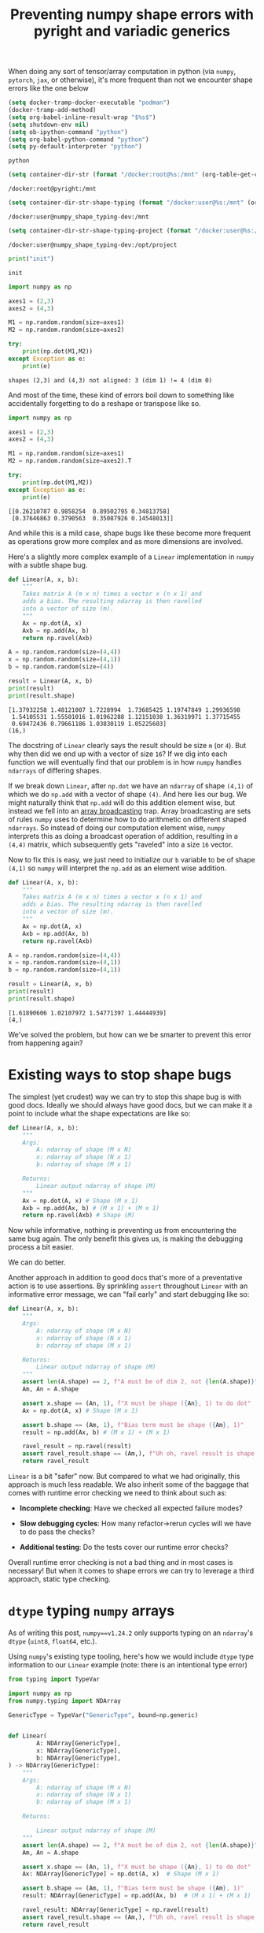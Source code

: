 #+TITLE: Preventing numpy shape errors with pyright and variadic generics
#+CREATED: <2023-02-27 Mon>
#+LAST_MODIFIED: [2023-03-06 Mon 03:01]
#+ROAM_TAGS: composition
#+OPTIONS: toc:nil
#+OPTIONS: tex:t
#+OPTIONS: _:nil ^:nil p:nil

#+HUGO_BASE_DIR: ./
#+hugo_front_matter_format: yaml
#+HUGO_CUSTOM_FRONT_MATTER: :date (org-to-blog-date (org-global-prop-value "CREATED"))
#+HUGO_CUSTOM_FRONT_MATTER: :hero ./images/cover.jpg
#+HUGO_CUSTOM_FRONT_MATTER: :secret false
#+HUGO_CUSTOM_FRONT_MATTER: :excerpt MxN * NxM

#+BEGIN_SRC emacs-lisp :exports none
  (defun org-hugo-link (link contents info) (org-md-link link contents info))

  ;; Setup org/latex exporting
  (add-to-list 'org-export-filter-latex-fragment-functions
               'sub-paren-for-dollar-sign)
  (add-to-list 'org-export-filter-headline-functions
               'remove-regexp-curly-braces)
  (add-to-list 'org-export-filter-latex-environment-functions
               'sub-paren-for-dollar-sign)
  (export-to-mdx-on-save)
#+END_SRC

#+RESULTS:
: Disabled mdx on save

When doing any sort of tensor/array computation in python (via ~numpy~, ~pytorch~, ~jax~, or
otherwise), it's more frequent than not we encounter shape errors like the one below

  #+CONSTANTS: image_name=pyright container_name=pyright
  #+CONSTANTS: image_name_shape_typing=cmrfrd/numpy_shape_typing-dev container_name_shape_typing=numpy_shape_typing-dev

  #+NAME: setup-vars
  #+HEADER: :exports none
  #+begin_src emacs-lisp
    (setq docker-tramp-docker-executable "podman")
    (docker-tramp-add-method)
    (setq org-babel-inline-result-wrap "$%s$")
    (setq shutdown-env nil)
    (setq ob-ipython-command "python")
    (setq org-babel-python-command "python")
    (setq py-default-interpreter "python")
  #+end_src

  #+RESULTS: setup-vars
  : python

  #+NAME: container-dir-str
  #+HEADER: :exports none
  #+begin_src emacs-lisp
    (setq container-dir-str (format "/docker:root@%s:/mnt" (org-table-get-constant "container_name")))
  #+end_src

  #+RESULTS: container-dir-str
  : /docker:root@pyright:/mnt

  #+NAME: container-dir-str-shape-typing
  #+HEADER: :exports none
  #+begin_src emacs-lisp
    (setq container-dir-str-shape-typing (format "/docker:user@%s:/mnt" (org-table-get-constant "container_name_shape_typing")))
  #+end_src

  #+RESULTS: container-dir-str-shape-typing
  : /docker:user@numpy_shape_typing-dev:/mnt

  #+NAME: container-dir-str-shape-typing-project
  #+HEADER: :exports none
  #+begin_src emacs-lisp
    (setq container-dir-str-shape-typing-project (format "/docker:user@%s:/opt/project" (org-table-get-constant "container_name_shape_typing")))
  #+end_src

  #+RESULTS: container-dir-str-shape-typing-project
  : /docker:user@numpy_shape_typing-dev:/opt/project

  #+NAME: init
  #+HEADER: :exports none :results output
  #+begin_src python :session numpy
    print("init")
  #+end_src

  #+RESULTS: init
  : init

  #+NAME: example-fail
  #+HEADER: :exports none :results output verbatim
  #+begin_src python :session numpy
    import numpy as np

    axes1 = (2,3)
    axes2 = (4,3)

    M1 = np.random.random(size=axes1)
    M2 = np.random.random(size=axes2)

    try:
        print(np.dot(M1,M2))
    except Exception as e:
        print(e)
  #+end_src

  #+RESULTS: example-fail
  : shapes (2,3) and (4,3) not aligned: 3 (dim 1) != 4 (dim 0)

  And most of the time, these kind of errors boil down to something like
  accidentally forgetting to do a reshape or transpose like so.

  #+NAME: example-success
  #+HEADER: :exports none :results output verbatim
  #+begin_src python :session numpy
    import numpy as np

    axes1 = (2,3)
    axes2 = (4,3)

    M1 = np.random.random(size=axes1)
    M2 = np.random.random(size=axes2).T

    try:
        print(np.dot(M1,M2))
    except Exception as e:
        print(e)
  #+end_src

  #+RESULTS: example-success
  : [[0.26210787 0.9858254  0.89502795 0.34813758]
  :  [0.37646863 0.3790563  0.35087926 0.14548013]]

  And while this is a mild case, shape bugs like these become more frequent as
  operations grow more complex and as more dimensions are involved.

  Here's a slightly more complex example of a ~Linear~ implementation in ~numpy~
  with a subtle shape bug.

  #+NAME: linear-bug
  #+HEADER: :exports none :results output verbatim
  #+begin_src python :session numpy
    def Linear(A, x, b):
        """
        Takes matrix A (m x n) times a vector x (n x 1) and
        adds a bias. The resulting ndarray is then ravelled
        into a vector of size (m).
        """
        Ax = np.dot(A, x)
        Axb = np.add(Ax, b)
        return np.ravel(Axb)

    A = np.random.random(size=(4,4))
    x = np.random.random(size=(4,1))
    b = np.random.random(size=(4))

    result = Linear(A, x, b)
    print(result)
    print(result.shape)
  #+end_src

  #+RESULTS: linear-bug
  : [1.37932258 1.48121007 1.7228994  1.73685425 1.19747849 1.29936598
  :  1.54105531 1.55501016 1.01962288 1.12151038 1.36319971 1.37715455
  :  0.69472436 0.79661186 1.03830119 1.05225603]
  : (16,)

  The docstring of ~Linear~ clearly says the result should be size ~m~ (or
  ~4~). But why then did we end up with a vector of size ~16~? If we dig into
  each function we will eventually find that our problem is in how ~numpy~
  handles ~ndarrays~ of differing shapes.

  If we break down ~Linear~, after ~np.dot~ we have an ~ndarray~ of shape
  ~(4,1)~ of which we do ~np.add~ with a vector of shape ~(4)~. And here lies
  our bug. We might naturally think that ~np.add~ will do this addition element
  wise, but instead we fell into an [[https://numpy.org/doc/stable/user/basics.broadcasting.html#broadcastable-arrays][array broadcasting]] trap. Array broadcasting
  are sets of rules ~numpy~ uses to determine how to do arithmetic on different
  shaped ~ndarrays~. So instead of doing our computation element wise, ~numpy~
  interprets this as doing a broadcast operation of addition, resulting in a
  ~(4,4)~ matrix, which subsequently gets "raveled" into a size ~16~ vector.

  Now to fix this is easy, we just need to initialize our ~b~ variable to be of
  shape ~(4,1)~ so ~numpy~ will interpret the ~np.add~ as an element wise
  addition.

  #+NAME: linear-bug-fixed
  #+HEADER: :exports none :results output verbatim
  #+begin_src python :session numpy
    def Linear(A, x, b):
        """
        Takes matrix A (m x n) times a vector x (n x 1) and
        adds a bias. The resulting ndarray is then ravelled
        into a vector of size (m).
        """
        Ax = np.dot(A, x)
        Axb = np.add(Ax, b)
        return np.ravel(Axb)

    A = np.random.random(size=(4,4))
    x = np.random.random(size=(4,1))
    b = np.random.random(size=(4,1))

    result = Linear(A, x, b)
    print(result)
    print(result.shape)
  #+end_src

  #+RESULTS: linear-bug-fixed
  : [1.61890606 1.02107972 1.54771397 1.44444939]
  : (4,)

  We've solved the problem, but how can we be smarter to prevent this error from
  happening again?

* Existing ways to stop shape bugs

  The simplest (yet crudest) way we can try to stop this shape bug is with good
  docs. Ideally we should always have good docs, but we can make it a point to
  include what the shape expectations are like so:

  #+NAME: linear-good-docs
  #+HEADER: :exports none :results output verbatim
  #+begin_src python :session numpy
    def Linear(A, x, b):
        """
        Args:
            A: ndarray of shape (M x N)
            x: ndarray of shape (N x 1)
            b: ndarray of shape (M x 1)

        Returns:
            Linear output ndarray of shape (M)
        """
        Ax = np.dot(A, x) # Shape (M x 1)
        Axb = np.add(Ax, b) # (M x 1) + (M x 1)
        return np.ravel(Axb) # Shape (M)
  #+end_src

  #+RESULTS: linear-good-docs

  Now while informative, nothing is preventing us from encountering the same bug
  again. The only benefit this gives us, is making the debugging process a
  bit easier.

  We can do better.

  Another approach in addition to good docs that's more of a preventative action
  is to use assertions. By sprinkling ~assert~ throughout ~Linear~ with an
  informative error message, we can "fail early" and start debugging like so:

  #+NAME: linear-asserts
  #+HEADER: :exports none :results output verbatim
  #+begin_src python :session numpy
    def Linear(A, x, b):
        """
        Args:
            A: ndarray of shape (M x N)
            x: ndarray of shape (N x 1)
            b: ndarray of shape (M x 1)

        Returns:
            Linear output ndarray of shape (M)
        """
        assert len(A.shape) == 2, f"A must be of dim 2, not {len(A.shape)}"
        Am, An = A.shape

        assert x.shape == (An, 1), f"X must be shape ({An}, 1) to do dot"
        Ax = np.dot(A, x) # Shape (M x 1)

        assert b.shape == (Am, 1), f"Bias term must be shape ({Am}, 1)"
        result = np.add(Ax, b) # (M x 1) + (M x 1)

        ravel_result = np.ravel(result)
        assert ravel_result.shape == (Am,), f"Uh oh, ravel result is shape {ravel_result.shape} and not {(Am,)}"
        return ravel_result
  #+end_src

  #+RESULTS: linear-asserts

  ~Linear~ is a bit "safer" now. But compared to what we had originally, this
  approach is much less readable. We also inherit some of the baggage that comes
  with runtime error checking we need to think about such as:

  - *Incomplete checking*: Have we checked all expected failure modes?

  - *Slow debugging cycles*: How many refactor->rerun cycles will we have to do
    pass the checks?

  - *Additional testing*: Do the tests cover our runtime error checks?

  Overall runtime error checking is not a bad thing and in most cases is
  necessary! But when it comes to shape errors we can try to leverage a third
  approach, static type checking.

* ~dtype~ typing ~numpy~ arrays

  As of writing this post, ~numpy==v1.24.2~ only supports typing on an
  ~ndarray~'s ~dtype~ (~uint8~, ~float64~, etc.).

  Using ~numpy~'s existing type tooling, here's how we would include ~dtype~
  type information to our ~Linear~ example (note: there is an intentional type
  error)

  #+NAME: linear-typing-dtype
  #+HEADER: :exports none :results output verbatim :tangle linear_bad_typing.py
  #+begin_src python :session numpy
    from typing import TypeVar

    import numpy as np
    from numpy.typing import NDArray

    GenericType = TypeVar("GenericType", bound=np.generic)


    def Linear(
            A: NDArray[GenericType],
            x: NDArray[GenericType],
            b: NDArray[GenericType],
    ) -> NDArray[GenericType]:
        """
        Args:
            A: ndarray of shape (M x N)
            x: ndarray of shape (N x 1)
            b: ndarray of shape (M x 1)

        Returns:

            Linear output ndarray of shape (M)
        """
        assert len(A.shape) == 2, f"A must be of dim 2, not {len(A.shape)}"
        Am, An = A.shape

        assert x.shape == (An, 1), f"X must be shape ({An}, 1) to do dot"
        Ax: NDArray[GenericType] = np.dot(A, x)  # Shape (M x 1)

        assert b.shape == (Am, 1), f"Bias term must be shape ({Am}, 1)"
        result: NDArray[GenericType] = np.add(Ax, b)  # (M x 1) + (M x 1)

        ravel_result: NDArray[GenericType] = np.ravel(result)
        assert ravel_result.shape == (Am,), f"Uh oh, ravel result is shape {ravel_result.shape} and not {(Am,)}"
        return ravel_result


    A: NDArray[np.float64] = np.random.standard_normal(size=(10, 10))
    x: NDArray[np.float64] = np.random.standard_normal(size=(10, 1))
    b: NDArray[np.float32] = np.random.standard_normal(size=(10, 1))
    y: NDArray[np.float64] = Linear(A, x, b)
    print(y)
  #+end_src

  #+RESULTS: linear-typing-dtype
  : [-2.71019241 -2.81848162  0.6833062  -0.33208219 -0.09177579  0.10964564
  :  -4.72878577  1.19790715 -3.78049511 -2.65254407]

  #+NAME: pyright-environment-build
  #+HEADER: :exports code :padline no
  #+BEGIN_SRC podman-build :dir "." :tangle (make-temp-name "Dockerfile-") :tag (org-table-get-constant "image_name")
    FROM python:3.11.2-slim
    USER root
    RUN pip install pyright numpy
    CMD ["sleep", "infinity"]
  #+END_SRC

  #+RESULTS: pyright-environment-build
  : #<window 76 on /tmp/babel-x2dUJT/ob-podman-build-out-2Wxdag>

  #+NAME: pyright-environment-start
  #+HEADER: :exports none
  #+begin_src bash :results verbatim :var NAME=(org-table-get-constant "container_name")
    echo "Running container if not already running ..."
    [ ! "$(podman ps | grep $NAME)" ] && \
      (podman run \
              -d \
              --name $NAME \
              --rm \
              -v $(pwd):/mnt \
              -w /mnt \
              -it pyright:latest; \
       echo "Container starting...") \
        || \
        echo "Container already running..."
  #+end_src

  #+RESULTS: pyright-environment-start
  : Running container if not already running ...
  : e2743f3a67bd5c137d9d718cc2a4eeeceeef47295c25b12d6c5a011ec89f551f
  : Container starting...

  Even though our code is "runnable", we can expand our view of what "correct"
  and "runnable" means by putting our code through a type checker. And when we
  do use a type checker like ~pyright~, it tells us a different story.

  #+NAME: pyright-bad-typing
  #+HEADER: :results output
  #+begin_src bash :dir (org-sbe container-dir-str) :session pyright
    pyright linear_bad_typing.py
  #+end_src

  #+RESULTS: pyright-bad-typing
  #+begin_example
  No configuration file found.
  No pyproject.toml file found.
  stubPath /mnt/typings is not a valid directory.
  Assuming Python platform Linux
  Searching for source files
  Found 1 source file
  pyright 1.1.296
  /mnt/linear_bad_typing.py
    /mnt/linear_bad_typing.py:40:26 - error: Expression of type "ndarray[Any, dtype[float64]]" cannot be assigned to declared type "NDArray[float32]"
      "ndarray[Any, dtype[float64]]" is incompatible with "NDArray[float32]"
        TypeVar "_DType_co@ndarray" is covariant
          "dtype[float64]" is incompatible with "dtype[float32]"
            TypeVar "_DTypeScalar_co@dtype" is covariant
              "float64" is incompatible with "float32" (reportGeneralTypeIssues)
    /mnt/linear_bad_typing.py:41:39 - error: Argument of type "NDArray[float32]" cannot be assigned to parameter "b" of type "NDArray[GenericType@Linear]" in function "Linear"
      "NDArray[float32]" is incompatible with "NDArray[float64]"
        TypeVar "_DType_co@ndarray" is covariant
          "dtype[float32]" is incompatible with "dtype[float64]"
            TypeVar "_DTypeScalar_co@dtype" is covariant
              "float32" is incompatible with "float64" (reportGeneralTypeIssues)
  2 errors, 0 warnings, 0 informations
  Completed in 0.611sec
  #+end_example

  ~pyright~ has noticed that when we create our ~b~ variable we gave it a
  ~dtype~ type that is incompatible with ~np.random.standard_normal~. Using this
  information we know we should adjust the type hint of ~b~ to be in line with
  what is expected of ~np.random.standard_normal~ (by changing the type of ~b~
  to ~NDArray[np.float64]~).

* Shape typing ~numpy~ arrays

  While ~dtype~ typing is great, it's not the most useful for preventing shape
  errors. Ideally it would be great if our code could include shape typing
  instead.

  Shape typing is a technique used to annotate shape information on your array
  variables. In the context of ~numpy~, shape typing can be used to enforce
  constraints on the dimensionality and size of arrays in order to catch shape
  errors before runtime.

  Compared to our original code, shape typing would give us the same ~assert~
  like information when shapes are invalid, but would take place in the type
  hinting system so a type checker can catch them before runtime.

  As we've seen however, ~numpy~'s ~NDArray~ doesn't have this kind of typing
  ability yet. But why is that? If we dig into the definition of the ~NDArray~
  type ...

  #+begin_src python
    ScalarType = TypeVar("ScalarType", bound=np.generic, covariant=True)

    if TYPE_CHECKING or sys.version_info >= (3, 9):
        _DType = np.dtype[ScalarType]
        NDArray = np.ndarray[Any, np.dtype[ScalarType]]
    else:
        _DType = _GenericAlias(np.dtype, (ScalarType,))
        NDArray = _GenericAlias(np.ndarray, (Any, _DType))
  #+end_src

  And follow the definition of ~np.ndarray~ ...

  #+begin_src python
    class ndarray(_ArrayOrScalarCommon, Generic[_ShapeType, _DType_co]):
  #+end_src

  We can see that it looks like ~numpy~ uses a ~Shape~ type already! But
  unfortunately if we look at the definition for this ...

  #+begin_src python
    # TODO: Set the `bound` to something more suitable once we
    # have proper shape support
    _ShapeType = TypeVar("_ShapeType", bound=Any)
    _ShapeType2 = TypeVar("_ShapeType2", bound=Any)
  #+end_src

  😭 Looks like we're stuck with ~Any~ which doesn't add any useful shape
  information on our types.

  But what if we don't want to wait for shape support in ~numpy~ 🤔? Luckily for
  us, [[https://peps.python.org/pep-0646/][PEP 646]] has the base foundation for shape typing and has already been
  accepted into python ~3.11~! And it's supported by ~pyright~! Theoretically
  these two things give us most of the ingredients to do basic shape typing.

  Now this blog post isn't about the details of [[https://peps.python.org/pep-0646/][PEP 646]] or variadic
  generics. But the rest of this post will assume you know the basics of how
  they work.

  In order to add rudimentary shape typing to ~numpy~ we can simply change the
  ~Any~ type in the ~NDArray~ type definition to an unpacked variadic generic
  like so:

  #+begin_src python
    ScalarType = TypeVar("ScalarType", bound=np.generic, covariant=True)
    Shape = TypeVarTuple("Shape")

    if TYPE_CHECKING or sys.version_info >= (3, 9):
        _DType = np.dtype[ScalarType]
        NDArray = np.ndarray[*Shape, np.dtype[ScalarType]]
    else:
        _DType = _GenericAlias(np.dtype, (ScalarType,))
        NDArray = _GenericAlias(np.ndarray, (Any, _DType))
  #+end_src

  Doing so allows us to fill in a ~Tuple~ based type (indicating array shape) in
  an ~NDArray~ alongside a ~dtype~ type. And by being able to type with
  ~Tuple~'s enables us define function overloads which describe to a type
  checker the possible ways a function can change the shape of an ~NDArray~.

  Let's try using these concepts to overloading a wrapper function for
  ~np.random.standard_normal~ from our ~Linear~ example:

  #+NAME: numpy-shape_typing-environment-start
  #+HEADER: :exports none
  #+begin_src bash :results verbatim :var NAME=(org-table-get-constant "container_name_shape_typing") IMAGE=(org-table-get-constant "image_name_shape_typing")
    echo "Running container if not already running ..."
    [ ! "$(podman ps | grep $NAME)" ] && \
      (podman run \
              -d \
              --name $NAME \
              --rm \
              -v $(pwd):/mnt \
              -w /mnt \
              -it $IMAGE sleep infinity; \
       echo "Container starting...") \
        || \
        echo "Container already running..."
  #+end_src

  #+RESULTS: numpy-shape_typing-environment-start
  : Running container if not already running ...
  : 3d870e0fd5fa2430fd4ed76984ac5cf58bd224aed492e5c51efe1dac4dfcc491
  : Container starting...

  #+NAME: setup-vars-shape-typing
  #+HEADER: :exports none
  #+begin_src emacs-lisp
    (setq org-babel-python-command "py")
    (setq py-default-interpreter "py")
  #+end_src

  #+RESULTS: setup-vars-shape-typing
  : py

  #+HEADER: :exports code :results output verbatim
  #+HEADER: :tangle bad_shape_typing.py
  #+begin_src python :dir (org-sbe container-dir-str-shape-typing)
    import numpy as np
    from numpy.typing import NDArray
    from typing import Tuple, TypeVar, Literal

    # shape typing boilerplate
    T1 = TypeVar("T1", bound=int)
    T2 = TypeVar("T2", bound=int)
    T3 = TypeVar("T3", bound=int)
    Shape = Tuple
    Shape1D = Shape[T1]
    Shape2D = Shape[T1, T2]
    Shape3D = Shape[T1, T2, T3]
    ShapeND = Shape[T1, ...]
    ShapeNDType = TypeVar("ShapeNDType", bound=ShapeND)

    def rand_normal_matrix(shape: ShapeNDType) -> NDArray[ShapeNDType, np.float64]:
        """Return a random ND normal matrix."""
        return np.random.standard_normal(size=shape)

    # Yay correct 2x2x2 cube!
    TWO = Literal[2]
    two_by_two_by_two: NDArray[Shape3D[TWO, TWO, TWO], np.float64] = rand_normal_matrix((2,2,2))
    print(two_by_two_by_two)

    COLS = Literal[10]
    ROWS = Literal[10]

    # Uh oh the shapes won't match!
    ten_by_ten: NDArray[Shape2D[COLS, ROWS], np.float64] = rand_normal_matrix((5,5))
    print(ten_by_ten)
  #+end_src

  #+RESULTS:
  #+begin_example
  [[[ 1.08383684 -0.93235767]
    [ 0.77370489 -0.23094173]]

   [[-0.36080346 -1.60719666]
    [-0.72917753  0.73126763]]]
  [[-0.1583864  -0.54168374 -1.05106127  0.44360795  1.67406833]
   [ 0.49748789  0.41599082  0.04458734  1.27599865 -0.44602015]
   [-0.1390734   0.75398734  0.82568951 -0.25329142 -1.40010258]
   [-0.62565285  1.06906175  1.14700824  1.06373754 -0.98659981]
   [-0.40292483 -0.40227061 -0.33068709  1.29622372 -2.94897423]]
  #+end_example

  Notice here there are no ~assert~ statements. And instead of several comments
  about shape, we indicate shape in the type hint.

  Now while this code is "runnable", ~pyright~ will tell us something else:

  #+NAME: pyright-bad-shape-typing
  #+HEADER: :results output
  #+begin_src bash :dir (org-sbe container-dir-str-shape-typing) :session pyright-shape-typing
    py -m pyright bad_shape_typing.py --lib
  #+end_src

  #+RESULTS: pyright-bad-shape-typing
  #+begin_example

  $ /opt/project/.venv/lib/python3.11/site-packages/nodeenv.py:26: DeprecationWarning: 'pipes' is deprecated and slated for removal in Python 3.13
    import pipes
   ,* Install prebuilt node (19.7.0) ..... done.
  No configuration file found.
  No pyproject.toml file found.
  stubPath /mnt/typings is not a valid directory.
  Assuming Python platform Linux
  Searching for source files
  Found 1 source file
  pyright 1.1.296
  /mnt/bad_shape_typing.py
    /mnt/bad_shape_typing.py:29:75 - error: Argument of type "tuple[Literal[5], Literal[5]]" cannot be assigned to parameter "shape" of type "ShapeNDType@rand_normal_matrix" in function "rand_normal_matrix"
      Type "Shape2D[COLS, ROWS]" cannot be assigned to type "tuple[Literal[5], Literal[5]]" (reportGeneralTypeIssues)
  1 error, 0 warnings, 0 informations
  Completed in 0.538sec
  #+end_example

  ~pyright~ is telling us we've incorrectly typed ~ten_by_ten~ and that it's
  incompatible with a ~5x5~ shape. Now we know we need to go back and fix the
  type to what a type checker should expect.

  Huzzah shape typing!!

* Moar ~numpy~ shape typing!

  Now that we have shape typed one function, let's step it up a notch. Let's try
  typing each ~numpy~ function in our ~Linear~ example to include shape
  types. We've already typed ~np.random.standard_normal~, so next let's do
  ~np.dot~.

  If we look at the [[https://numpy.org/doc/stable/reference/generated/numpy.dot.html][docs for ~np.dot~]] there are 5 type cases it supports (and
  only 4 we can implement).

  1. Both arguments as ~1D~ arrays

  2. Both arguments are ~2D~ arrays (resulting in a matmul)

  3. Either arguments are scalars

  4. Either arguments are ~ND~ arrays and the other argument is a ~1D~ array

  5. One argument is ~ND~ array and the other is ~MD~ array

  We can implement these cases as follows

  #+begin_src python :noeval
    ShapeVarGen = TypeVarTuple("ShapeVarGen")

    @overload
    def dot(x1: NDArray[Shape1D[T1], GenericDType], x2: NDArray[Shape1D[T1], GenericDType], /) -> GenericDType:
        ...


    @overload
    def dot(
        x1: NDArray[Shape[T1, *ShapeVarGen], GenericDType], x2: NDArray[Shape1D[T1], GenericDType], /
    ) -> NDArray[Shape[*ShapeVarGen], GenericDType]:
        ...


    @overload
    def dot(
        x1: NDArray[Shape2D[T1, T2], GenericDType],
        x2: NDArray[Shape2D[T2, T3], GenericDType],
        /,
    ) -> NDArray[Shape2D[T1, T3], GenericDType]:
        ...


    @overload
    def dot(x1: GenericDType, x2: GenericDType, /) -> GenericDType:
        ...


    def dot(x1, x2):
        return np.dot(x1, x2)

  #+end_src

  The only case we can't implement is an ~ND~ dimensional array with an ~MD~
  dimensional array. We would try implementing it like so:

  #+begin_src python :noeval
    ShapeVarGen1 = TypeVarTuple("ShapeVarGen1")
    ShapeVarGen2 = TypeVarTuple("ShapeVarGen2")

    @overload
    def dot(
        x1: NDArray[Shape[*ShapeVarGen1, T1], GenericDType], x2: NDArray[Shape[*ShapeVarGen2, T1, T2], GenericDType], /
    ) -> NDArray[Shape[*ShapeVarGen1, *ShapeVarGen2], GenericDType]:
        ...
  #+end_src

  But currently using multiple type variable tuples [[https://peps.python.org/pep-0646/#multiple-type-variable-tuples-not-allowed][is not allowed]]. If you know
  of another generic way to cover this case let me know! Luckily, our ~Linear~
  use case only uses scalars, vectors, and matrices which is covered by our
  overloads.

  Here's how we would use these ~dot~ overloads to do the dot product between a
  ~2x3~ matrix and a ~3x2~ matrix with type hints:

  #+HEADER: :exports both :results output
  #+HEADER: :tangle good_dot.py
  #+begin_src python :dir (org-sbe container-dir-str-shape-typing)
    import numpy as np
    from numpy.typing import NDArray
    from numpy_shape_typing.dot import dot
    from numpy_shape_typing.types import ShapeNDType, Shape2D
    from numpy_shape_typing.rand import rand_normal_matrix

    from typing import Literal

    TWO = Literal[2]
    THREE = Literal[3]
    A: NDArray[Shape2D[TWO, THREE], np.float64] = rand_normal_matrix((2,3))
    B: NDArray[Shape2D[THREE, TWO], np.float64] = rand_normal_matrix((3,2))
    C: NDArray[Shape2D[TWO, TWO], np.float64] = dot(A, B)
    print(C)
  #+end_src

  #+RESULTS:
  : [[-1.7426746   1.08235593]
  :  [ 1.80474815 -1.69172741]]

  And if we check with ~pyright~:

  #+NAME: pyright-good-dot
  #+HEADER: :results output
  #+begin_src bash :dir (org-sbe container-dir-str-shape-typing) :session pyright-shape-typing
    py -m pyright good_dot.py --lib
  #+end_src

  #+RESULTS: pyright-good-dot
  #+begin_example
  /opt/project/.venv/lib/python3.11/site-packages/nodeenv.py:26: DeprecationWarning: 'pipes' is deprecated and slated for removal in Python 3.13
    import pipes
   ,* Install prebuilt node (19.7.0) ..... done.
  No configuration file found.
  No pyproject.toml file found.
  stubPath /mnt/typings is not a valid directory.
  Assuming Python platform Linux
  Searching for source files
  Found 1 source file
  pyright 1.1.296
  0 errors, 0 warnings, 0 informations
  Completed in 0.553sec
  #+end_example

  Everything looks good as it should!

  And if we change the types to invalid matrix shapes:

  #+HEADER: :exports code :results output verbatim
  #+HEADER: :tangle bad_dot.py :noeval
  #+begin_src python
    import numpy as np
    from numpy.typing import NDArray
    from numpy_shape_typing.dot import dot
    from numpy_shape_typing.rand import rand_normal_matrix
    from numpy_shape_typing.types import ShapeNDType, Shape2D

    from typing import Literal

    TWO = Literal[2]
    THREE = Literal[3]
    FOUR = Literal[4]
    A: NDArray[Shape2D[TWO, THREE], np.float64] = rand_normal_matrix((2,3))
    B: NDArray[Shape2D[FOUR, FOUR], np.float64] = rand_normal_matrix((4,4))
    C: NDArray[Shape2D[TWO, TWO], np.float64] = dot(A, B)
    print(C)
  #+end_src

  #+RESULTS:

  #+NAME: pyright-bad-dot
  #+HEADER: :results output
  #+begin_src bash :dir (org-sbe container-dir-str-shape-typing) :session pyright-bad-shape-typing
    py -m pyright ./bad_dot.py --lib
  #+end_src

  #+RESULTS: pyright-bad-dot
  #+begin_example

  $ /opt/project/.venv/lib/python3.11/site-packages/nodeenv.py:26: DeprecationWarning: 'pipes' is deprecated and slated for removal in Python 3.13
    import pipes
   ,* Install prebuilt node (19.7.0) ..... done.
  No configuration file found.
  No pyproject.toml file found.
  stubPath /mnt/typings is not a valid directory.
  Assuming Python platform Linux
  Searching for source files
  Found 1 source file
  pyright 1.1.296
  /mnt/bad_dot.py
    /mnt/bad_dot.py:14:49 - error: Argument of type "NDArray[Shape2D[TWO, THREE], float64]" cannot be assigned to parameter "x1" of type "GenericDType@dot" in function "dot"
      Type "NDArray[Shape2D[TWO, THREE], float64]" cannot be assigned to type "NDArray[Shape2D[TWO, TWO], float64]"
        "NDArray[Shape2D[TWO, THREE], float64]" is incompatible with "NDArray[Shape2D[TWO, TWO], float64]"
          TypeVar "_ShapeType@ndarray" is invariant
            "*tuple[Shape2D[TWO, THREE]]" is incompatible with "*tuple[Shape2D[TWO, TWO]]"
              Tuple entry 1 is incorrect type (reportGeneralTypeIssues)
    /mnt/bad_dot.py:14:52 - error: Argument of type "NDArray[Shape2D[FOUR, FOUR], float64]" cannot be assigned to parameter "x2" of type "GenericDType@dot" in function "dot"
      Type "NDArray[Shape2D[FOUR, FOUR], float64]" cannot be assigned to type "NDArray[Shape2D[TWO, TWO], float64]"
        "NDArray[Shape2D[FOUR, FOUR], float64]" is incompatible with "NDArray[Shape2D[TWO, TWO], float64]"
          TypeVar "_ShapeType@ndarray" is invariant
            "*tuple[Shape2D[FOUR, FOUR]]" is incompatible with "*tuple[Shape2D[TWO, TWO]]"
              Tuple entry 1 is incorrect type (reportGeneralTypeIssues)
  2 errors, 0 warnings, 0 informations
  Completed in 0.561sec
  #+end_example

  ~pyright~ let's us know that the types we are using are incorrect based on the
  type overloads we've specified.

* Even moar ~numpy~ shape typing!

  The next function we are going to type is ~np.add~. The [[https://numpy.org/doc/stable/reference/generated/numpy.add.html][~numpy~ docs]] only show
  two cases.

  1. 2 ~ND~ array arguments of the same shape are added element wise

  2. 2 ~ND~ array arguments that are not the same shape must be broadcastable to
     a common shape

  Covering the first case is easy, but the second case is much harder as we
  would have to come up with a scheme to cover ~numpy~'s [[https://numpy.org/doc/stable/user/basics.broadcasting.html][array broadcasting
  system]]. However with a few overloads we can cover the broadcasting types for
  two dimensions.

  #+begin_src python :noeval
    from typing import overload

    import numpy as np
    from numpy.typing import NDArray

    from numpy_shape_typing.types import ONE, T1, T2, GenericDType, Shape1D, Shape2D, ShapeVarGen


    @overload
    def add(
        x1: NDArray[Shape2D[T1, T2], GenericDType],
        x2: NDArray[Shape1D[T2], GenericDType],
        /,
    ) -> NDArray[Shape2D[T1, T2], GenericDType]:
        ...


    @overload
    def add(
        x1: NDArray[Shape1D[T2], GenericDType],
        x2: NDArray[Shape2D[T1, T2], GenericDType],
        /,
    ) -> NDArray[Shape2D[T1, T2], GenericDType]:
        ...


    @overload
    def add(
        x1: NDArray[Shape2D[T1, T2], GenericDType],
        x2: NDArray[Shape1D[ONE], GenericDType],
        /,
    ) -> NDArray[Shape2D[T1, T2], GenericDType]:
        ...


    @overload
    def add(
        x1: NDArray[Shape1D[ONE], GenericDType],
        x2: NDArray[Shape2D[T1, T2], GenericDType],
        /,
    ) -> NDArray[Shape2D[T1, T2], GenericDType]:
        ...


    @overload
    def add(
        x1: NDArray[Shape2D[T1, T2], GenericDType],
        x2: NDArray[Shape2D[T1, ONE], GenericDType],
        /,
    ) -> NDArray[Shape2D[T1, T2], GenericDType]:
        ...


    @overload
    def add(
        x1: NDArray[Shape2D[T1, T2], GenericDType],
        x2: NDArray[Shape2D[ONE, T2], GenericDType],
        /,
    ) -> NDArray[Shape2D[T1, T2], GenericDType]:
        ...


    @overload
    def add(
        x1: NDArray[Shape2D[T1, ONE], GenericDType],
        x2: NDArray[Shape2D[T1, T2], GenericDType],
        /,
    ) -> NDArray[Shape2D[T1, T2], GenericDType]:
        ...


    @overload
    def add(
        x1: NDArray[Shape2D[ONE, T2], GenericDType],
        x2: NDArray[Shape2D[T1, T2], GenericDType],
        /,
    ) -> NDArray[Shape2D[T1, T2], GenericDType]:
        ...


    @overload
    def add(
        x1: GenericDType,
        x2: NDArray[Shape2D[T1, T2], GenericDType],
        /,
    ) -> NDArray[Shape2D[T1, T2], GenericDType]:
        ...


    @overload
    def add(
        x1: NDArray[Shape2D[T1, T2], GenericDType],
        x2: GenericDType,
        /,
    ) -> NDArray[Shape2D[T1, T2], GenericDType]:
        ...


    @overload
    def add(
        x1: NDArray[*ShapeVarGen, GenericDType],
        x2: NDArray[*ShapeVarGen, GenericDType],
        /,
    ) -> NDArray[*ShapeVarGen, GenericDType]:
        ...


    def add(x1, x2):
        return np.add(x1, x2)
  #+end_src

  Using these overloads, here is how we would catch unexpected array broadcasts
  (similar to the one from our original ~Linear~ example).


  #+HEADER: :exports code :results output verbatim
  #+HEADER: :tangle unnexpected_broadcast.py :noeval
  #+begin_src python
    from typing import Literal

    import numpy as np
    from numpy.typing import NDArray

    from numpy_shape_typing.add import add
    from numpy_shape_typing.dot import dot
    from numpy_shape_typing.rand import rand_normal_matrix
    from numpy_shape_typing.types import ONE, Shape1D, Shape2D

    FOUR = Literal[4]
    A: NDArray[Shape2D[FOUR, FOUR], np.float64] = rand_normal_matrix((4, 4))
    B: NDArray[Shape2D[ONE, FOUR], np.float64] = rand_normal_matrix((1, 4))
    C: NDArray[Shape2D[FOUR, ONE], np.float64] = add(A, B)
    print(C)
  #+end_src

  #+RESULTS:

  #+NAME: pyright-unexpected-broadcast
  #+HEADER: :results output
  #+begin_src bash :dir (org-sbe container-dir-str-shape-typing) :session pyright-bad-shape-typing
    py -m pyright unnexpected_broadcast.py --lib
  #+end_src

  #+RESULTS: pyright-unexpected-broadcast
  #+begin_example
  /opt/project/.venv/lib/python3.11/site-packages/nodeenv.py:26: DeprecationWarning: 'pipes' is deprecated and slated for removal in Python 3.13
    import pipes
   ,* Install prebuilt node (19.7.0) ..... done.
  No configuration file found.
  No pyproject.toml file found.
  stubPath /mnt/typings is not a valid directory.
  Assuming Python platform Linux
  Searching for source files
  Found 1 source file
  pyright 1.1.296
  /mnt/unnexpected_broadcast.py
    /mnt/unnexpected_broadcast.py:14:50 - error: Argument of type "NDArray[Shape2D[FOUR, FOUR], float64]" cannot be assigned to parameter "x1" of type "NDArray[*ShapeVarGen@add, GenericDType@add]" in function "add"
      "NDArray[Shape2D[FOUR, FOUR], float64]" is incompatible with "NDArray[Shape2D[FOUR, ONE], float64]"
        TypeVar "_ShapeType@ndarray" is invariant
          "*tuple[Shape2D[FOUR, FOUR]]" is incompatible with "*tuple[Shape2D[FOUR, ONE]]"
            Tuple entry 1 is incorrect type
              "Shape2D[FOUR, FOUR]" is incompatible with "Shape2D[FOUR, ONE]" (reportGeneralTypeIssues)
    /mnt/unnexpected_broadcast.py:14:53 - error: Argument of type "NDArray[Shape2D[ONE, FOUR], float64]" cannot be assigned to parameter "x2" of type "NDArray[*ShapeVarGen@add, GenericDType@add]" in function "add"
      "NDArray[Shape2D[ONE, FOUR], float64]" is incompatible with "NDArray[Shape2D[FOUR, ONE], float64]"
        TypeVar "_ShapeType@ndarray" is invariant
          "*tuple[Shape2D[ONE, FOUR]]" is incompatible with "*tuple[Shape2D[FOUR, ONE]]"
            Tuple entry 1 is incorrect type
              "Shape2D[ONE, FOUR]" is incompatible with "Shape2D[FOUR, ONE]" (reportGeneralTypeIssues)
  2 errors, 0 warnings, 0 informations
  Completed in 0.579sec
  #+end_example

  -----

  And now the last function we will type to complete our example is
  ~np.ravel~. However this is where we reach the limitations of shape typing as
  they exist today in ~python~ and ~numpy~.

  Ideally we would try to write code like this:

  #+begin_src python :noeval
    ShapeVarGen = TypeVarTuple("ShapeVarGen")

    @overload
    def ravel(
        arr: NDArray[Shape[*ShapeVarGen], GenericDType]
    ) -> NDArray[Shape1D[Product[*ShapeVarGen]], GenericDType]:
        ...
  #+end_src

  In order to generically type ~np.ravel~ we need a way to find the product of
  every dimensions size. But ~python~ currently doesn't provide a way to do
  algebraic typing like this.

  However for the sake of completing our ~Linear~ example we can "fake"
  type ~np.ravel~:




  For more information about shape typing checkout:

  1. [[https://docs.google.com/document/d/1But-hjet8-djv519HEKvBN6Ik2lW3yu0ojZo6pG9osY/edit#heading=h.aw3bt3fg1s2w][This google doc on a shape typing syntax proposal]] by Matthew Rahtz, Jörg
     Bornschein, Vlad Mikulik, Tim Harley, Matthew Willson, Dimitrios
     Vytiniotis, Sergei Lebedev, Adam Paszke



  #+HEADER: :exports code :results output verbatim
  #+HEADER: :tangle raveling.py :noeval
  #+begin_src python
    import numpy as np
    from numpy.typing import NDArray

    from numpy_shape_typing.rand import rand_normal_matrix
    from numpy_shape_typing.ravel import ravel
    from numpy_shape_typing.types import FOUR, SEVEN, TWO, Shape1D, Shape2D

    A: NDArray[Shape2D[TWO, FOUR], np.float64] = rand_normal_matrix((2, 4))
    B: NDArray[Shape1D[SEVEN], np.float64] = ravel(A)
    print(B)
  #+end_src

  #+RESULTS:

  #+NAME: pyright-raveling
  #+HEADER: :results output
  #+begin_src bash :dir (org-sbe container-dir-str-shape-typing) :session pyright-bad-shape-typing
    py -m pyright raveling.py --lib
  #+end_src

  #+RESULTS: pyright-raveling
  #+begin_example
  /opt/project/.venv/lib/python3.11/site-packages/nodeenv.py:26: DeprecationWarning: 'pipes' is deprecated and slated for removal in Python 3.13
    import pipes
   ,* Install prebuilt node (19.7.0) ..... done.
  No configuration file found.
  No pyproject.toml file found.
  stubPath /mnt/typings is not a valid directory.
  Assuming Python platform Linux
  Searching for source files
  Found 1 source file
  pyright 1.1.296
  /mnt/raveling.py
    /mnt/raveling.py:9:42 - error: Expression of type "NDArray[Shape1D[EIGHT], float64]" cannot be assigned to declared type "NDArray[Shape1D[SEVEN], float64]"
      "NDArray[Shape1D[EIGHT], float64]" is incompatible with "NDArray[Shape1D[SEVEN], float64]"
        TypeVar "_ShapeType@ndarray" is invariant
          "*tuple[Shape1D[EIGHT]]" is incompatible with "*tuple[Shape1D[SEVEN]]"
            Tuple entry 1 is incorrect type
              "Shape1D[EIGHT]" is incompatible with "Shape1D[SEVEN]" (reportGeneralTypeIssues)
  1 error, 0 warnings, 0 informations
  Completed in 0.559sec
  #+end_example
